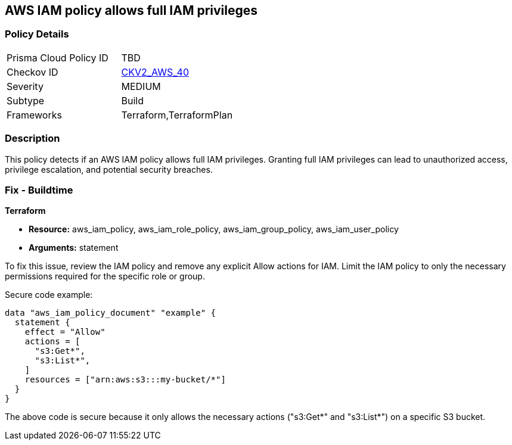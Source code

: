 == AWS IAM policy allows full IAM privileges

=== Policy Details

[width=45%]
[cols="1,1"]
|===
|Prisma Cloud Policy ID
| TBD

|Checkov ID
| https://github.com/bridgecrewio/checkov/blob/main/checkov/terraform/checks/graph_checks/aws/IAMPolicyNotAllowFullIAMAccess.yaml[CKV2_AWS_40]

|Severity
|MEDIUM

|Subtype
|Build

|Frameworks
|Terraform,TerraformPlan

|===

=== Description

This policy detects if an AWS IAM policy allows full IAM privileges. Granting full IAM privileges can lead to unauthorized access, privilege escalation, and potential security breaches.

=== Fix - Buildtime

*Terraform*

* *Resource:* aws_iam_policy, aws_iam_role_policy, aws_iam_group_policy, aws_iam_user_policy
* *Arguments:* statement

To fix this issue, review the IAM policy and remove any explicit Allow actions for IAM. Limit the IAM policy to only the necessary permissions required for the specific role or group.

Secure code example:

[source,go]
----
data "aws_iam_policy_document" "example" {
  statement {
    effect = "Allow"
    actions = [
      "s3:Get*",
      "s3:List*",
    ]
    resources = ["arn:aws:s3:::my-bucket/*"]
  }
}
----

The above code is secure because it only allows the necessary actions ("s3:Get*" and "s3:List*") on a specific S3 bucket.